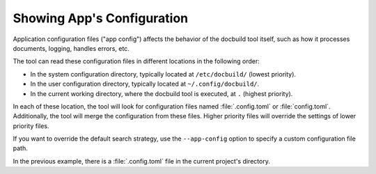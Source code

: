 Showing App's Configuration
===========================

Application configuration files ("app config") affects the behavior of the docbuild tool itself, such as how it processes documents, logging, handles errors, etc.

The tool can read these configuration files in different locations in the following order:

* In the system configuration directory, typically located at ``/etc/docbuild/`` (lowest priority).
* In the user configuration directory, typically located at ``~/.config/docbuild/``.
* In the current working directory, where the docbuild tool is executed, at ``.`` (highest priority).

In each of these location, the tool will look for configuration files named :file:`.config.toml` or :file:`config.toml`. Additionally, the tool will
merge the configuration from these files. Higher priority files will override the settings of lower priority files.

If you want to override the default search strategy, use the ``--app-config`` option to specify a custom configuration file path.

.. code-block:: shell-session
   :caption: Showing configuration files

   $ docbuild config app
   # Application config files '/home/tux/repos/GH/opensuse/docbuild/.config.toml'
   [ ... content ...]

In the previous example, there is a :file:`.config.toml` file in the
current project's directory.